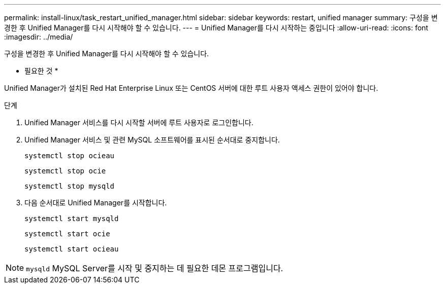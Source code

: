 ---
permalink: install-linux/task_restart_unified_manager.html 
sidebar: sidebar 
keywords: restart, unified manager 
summary: 구성을 변경한 후 Unified Manager를 다시 시작해야 할 수 있습니다. 
---
= Unified Manager를 다시 시작하는 중입니다
:allow-uri-read: 
:icons: font
:imagesdir: ../media/


[role="lead"]
구성을 변경한 후 Unified Manager를 다시 시작해야 할 수 있습니다.

* 필요한 것 *

Unified Manager가 설치된 Red Hat Enterprise Linux 또는 CentOS 서버에 대한 루트 사용자 액세스 권한이 있어야 합니다.

.단계
. Unified Manager 서비스를 다시 시작할 서버에 루트 사용자로 로그인합니다.
. Unified Manager 서비스 및 관련 MySQL 소프트웨어를 표시된 순서대로 중지합니다.
+
`systemctl stop ocieau`

+
`systemctl stop ocie`

+
`systemctl stop mysqld`

. 다음 순서대로 Unified Manager를 시작합니다.
+
`systemctl start mysqld`

+
`systemctl start ocie`

+
`systemctl start ocieau`



[NOTE]
====
`mysqld` MySQL Server를 시작 및 중지하는 데 필요한 데몬 프로그램입니다.

====